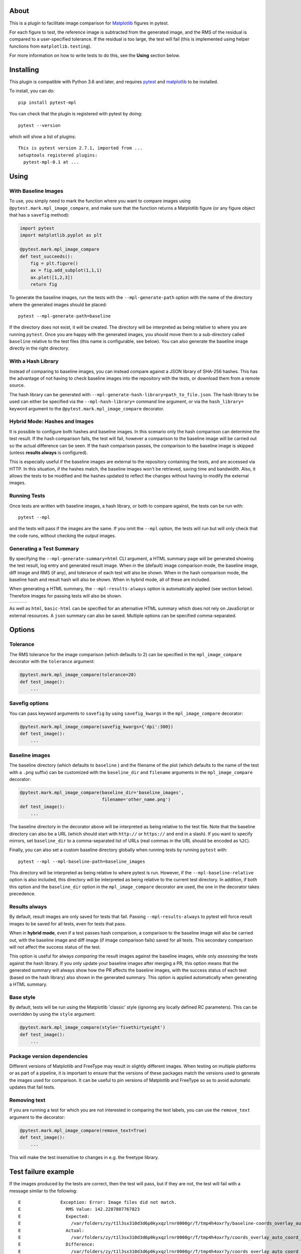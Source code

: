 About
-----

This is a plugin to facilitate image comparison for
`Matplotlib <http://www.matplotlib.org>`__ figures in pytest.

For each figure to test, the reference image is subtracted from the
generated image, and the RMS of the residual is compared to a
user-specified tolerance. If the residual is too large, the test will
fail (this is implemented using helper functions from
``matplotlib.testing``).

For more information on how to write tests to do this, see the **Using**
section below.

Installing
----------

This plugin is compatible with Python 3.6 and later, and
requires `pytest <http://pytest.org>`__ and
`matplotlib <http://www.matplotlib.org>`__ to be installed.

To install, you can do::

    pip install pytest-mpl

You can check that the plugin is registered with pytest by doing::

    pytest --version

which will show a list of plugins:

::

    This is pytest version 2.7.1, imported from ...
    setuptools registered plugins:
      pytest-mpl-0.1 at ...

Using
-----

With Baseline Images
^^^^^^^^^^^^^^^^^^^^

To use, you simply need to mark the function where you want to compare
images using ``@pytest.mark.mpl_image_compare``, and make sure that the
function returns a Matplotlib figure (or any figure object that has a
``savefig`` method):

.. code:: python

    import pytest
    import matplotlib.pyplot as plt

    @pytest.mark.mpl_image_compare
    def test_succeeds():
        fig = plt.figure()
        ax = fig.add_subplot(1,1,1)
        ax.plot([1,2,3])
        return fig

To generate the baseline images, run the tests with the
``--mpl-generate-path`` option with the name of the directory where the
generated images should be placed::

    pytest --mpl-generate-path=baseline

If the directory does not exist, it will be created. The directory will
be interpreted as being relative to where you are running ``pytest``.
Once you are happy with the generated images, you should move them to a
sub-directory called ``baseline`` relative to the test files (this name
is configurable, see below). You can also generate the baseline image
directly in the right directory.

With a Hash Library
^^^^^^^^^^^^^^^^^^^

Instead of comparing to baseline images, you can instead compare against a JSON
library of SHA-256 hashes. This has the advantage of not having to check baseline
images into the repository with the tests, or download them from a remote
source.

The hash library can be generated with
``--mpl-generate-hash-library=path_to_file.json``. The hash library to be used
can either be specified via the ``--mpl-hash-library=`` command line argument,
or via the ``hash_library=`` keyword argument to the
``@pytest.mark.mpl_image_compare`` decorator.


Hybrid Mode: Hashes and Images
^^^^^^^^^^^^^^^^^^^^^^^^^^^^^^

It is possible to configure both hashes and baseline images. In this scenario
only the hash comparison can determine the test result. If the hash comparison
fails, the test will fail, however a comparison to the baseline image will be
carried out so the actual difference can be seen. If the hash comparison passes,
the comparison to the baseline image is skipped (unless **results always** is
configured).

This is especially useful if the baseline images are external to the repository
containing the tests, and are accessed via HTTP. In this situation, if the hashes
match, the baseline images won't be retrieved, saving time and bandwidth. Also, it
allows the tests to be modified and the hashes updated to reflect the changes
without having to modify the external images.


Running Tests
^^^^^^^^^^^^^

Once tests are written with baseline images, a hash library, or both to compare
against, the tests can be run with::

    pytest --mpl

and the tests will pass if the images are the same. If you omit the
``--mpl`` option, the tests will run but will only check that the code
runs, without checking the output images.


Generating a Test Summary
^^^^^^^^^^^^^^^^^^^^^^^^^

By specifying the ``--mpl-generate-summary=html`` CLI argument, a HTML summary
page will be generated showing the test result, log entry and generated result
image. When in the (default) image comparison mode, the baseline image, diff
image and RMS (if any), and tolerance of each test will also be shown.
When in the hash comparison mode, the baseline hash and result hash will
also be shown. When in hybrid mode, all of these are included.

When generating a HTML summary, the ``--mpl-results-always`` option is
automatically applied (see section below). Therefore images for passing
tests will also be shown.

+---------------+---------------+---------------+
| |html all|    | |html filter| | |html result| |
+---------------+---------------+---------------+

As well as ``html``, ``basic-html`` can be specified for an alternative HTML
summary which does not rely on JavaScript or external resources. A ``json``
summary can also be saved. Multiple options can be specified comma-separated.

Options
-------

Tolerance
^^^^^^^^^

The RMS tolerance for the image comparison (which defaults to 2) can be
specified in the ``mpl_image_compare`` decorator with the ``tolerance``
argument:

.. code:: python

    @pytest.mark.mpl_image_compare(tolerance=20)
    def test_image():
        ...

Savefig options
^^^^^^^^^^^^^^^

You can pass keyword arguments to ``savefig`` by using
``savefig_kwargs`` in the ``mpl_image_compare`` decorator:

.. code:: python

    @pytest.mark.mpl_image_compare(savefig_kwargs={'dpi':300})
    def test_image():
        ...

Baseline images
^^^^^^^^^^^^^^^

The baseline directory (which defaults to ``baseline`` ) and the
filename of the plot (which defaults to the name of the test with a
``.png`` suffix) can be customized with the ``baseline_dir`` and
``filename`` arguments in the ``mpl_image_compare`` decorator:

.. code:: python

    @pytest.mark.mpl_image_compare(baseline_dir='baseline_images',
                                   filename='other_name.png')
    def test_image():
        ...

The baseline directory in the decorator above will be interpreted as
being relative to the test file. Note that the baseline directory can
also be a URL (which should start with ``http://`` or ``https://`` and
end in a slash). If you want to specify mirrors, set ``baseline_dir`` to
a comma-separated list of URLs (real commas in the URL should be encoded
as ``%2C``).

Finally, you can also set a custom baseline directory globally when
running tests by running ``pytest`` with::

    pytest --mpl --mpl-baseline-path=baseline_images

This directory will be interpreted as being relative to where pytest
is run. However, if the ``--mpl-baseline-relative`` option is also
included, this directory will be interpreted as being relative to
the current test directory.
In addition, if both this option and the ``baseline_dir``
option in the ``mpl_image_compare`` decorator are used, the one in the
decorator takes precedence.

Results always
^^^^^^^^^^^^^^

By default, result images are only saved for tests that fail.
Passing ``--mpl-results-always`` to pytest will force result images
to be saved for all tests, even for tests that pass.

When in **hybrid mode**, even if a test passes hash comparison,
a comparison to the baseline image will also be carried out,
with the baseline image and diff image (if image comparison fails)
saved for all tests. This secondary comparison will not affect
the success status of the test.

This option is useful for always *comparing* the result images against
the baseline images, while only *assessing* the tests against the
hash library.
If you only update your baseline images after merging a PR, this
option means that the generated summary will always show how the
PR affects the baseline images, with the success status of each
test (based on the hash library) also shown in the generated
summary. This option is applied automatically when generating
a HTML summary.

Base style
^^^^^^^^^^

By default, tests will be run using the Matplotlib 'classic' style
(ignoring any locally defined RC parameters). This can be overridden by
using the ``style`` argument:

.. code:: python

    @pytest.mark.mpl_image_compare(style='fivethirtyeight')
    def test_image():
        ...

Package version dependencies
^^^^^^^^^^^^^^^^^^^^^^^^^^^^
Different versions of Matplotlib and FreeType may result in slightly
different images. When testing on multiple platforms or as part of a
pipeline, it is important to ensure that the versions of these
packages match the versions used to generate the images used for
comparison. It can be useful to pin versions of Matplotlib and FreeType
so as to avoid automatic updates that fail tests.

Removing text
^^^^^^^^^^^^^

If you are running a test for which you are not interested in comparing
the text labels, you can use the ``remove_text`` argument to the
decorator:

.. code:: python

    @pytest.mark.mpl_image_compare(remove_text=True)
    def test_image():
        ...

This will make the test insensitive to changes in e.g. the freetype
library.

Test failure example
--------------------

If the images produced by the tests are correct, then the test will
pass, but if they are not, the test will fail with a message similar to
the following::

    E               Exception: Error: Image files did not match.
    E                 RMS Value: 142.2287807767823
    E                 Expected:
    E                   /var/folders/zy/t1l3sx310d3d6p0kyxqzlrnr0000gr/T/tmp4h4oxr7y/baseline-coords_overlay_auto_coord_meta.png
    E                 Actual:
    E                   /var/folders/zy/t1l3sx310d3d6p0kyxqzlrnr0000gr/T/tmp4h4oxr7y/coords_overlay_auto_coord_meta.png
    E                 Difference:
    E                   /var/folders/zy/t1l3sx310d3d6p0kyxqzlrnr0000gr/T/tmp4h4oxr7y/coords_overlay_auto_coord_meta-failed-diff.png
    E                 Tolerance:
    E                   10

The image paths included in the exception are then available for
inspection:

+----------------+----------------+-------------+
| Expected       | Actual         | Difference  |
+================+================+=============+
| |expected|     | |actual|       | |diff|      |
+----------------+----------------+-------------+

In this case, the differences are very clear, while in some cases it may
be necessary to use the difference image, or blink the expected and
actual images, in order to see what changed.

The default tolerance is 2, which is very strict. In some cases, you may
want to relax this to account for differences in fonts across different
systems.

By default, the expected, actual and difference files are written to a
temporary directory with a non-deterministic path. If you want to instead
write them to a specific directory, you can use::

    pytest --mpl --mpl-results-path=results

The ``results`` directory will then contain one sub-directory per test, and each
sub-directory will contain the three files mentioned above. If you are using a
continuous integration service, you can then use the option to upload artifacts
to upload these results to somewhere where you can view them. For more
information, see:

* `Uploading artifacts on Travis-CI <https://docs.travis-ci.com/user/uploading-artifacts/>`_
* `Build Artifacts (CircleCI) <https://circleci.com/docs/1.0/build-artifacts/>`_
* `Packaging Artifacts (AppVeyor) <https://www.appveyor.com/docs/packaging-artifacts/>`_

Running the tests for pytest-mpl
--------------------------------

If you are contributing some changes and want to run the tests, first
install the latest version of the plugin then do::

    cd tests
    pytest --mpl

The reason for having to install the plugin first is to ensure that the
plugin is correctly loaded as part of the test suite.

.. |html all| image:: images/html_all.png
.. |html filter| image:: images/html_filter.png
.. |html result| image:: images/html_result.png
.. |expected| image:: images/baseline-coords_overlay_auto_coord_meta.png
.. |actual| image:: images/coords_overlay_auto_coord_meta.png
.. |diff| image:: images/coords_overlay_auto_coord_meta-failed-diff.png
